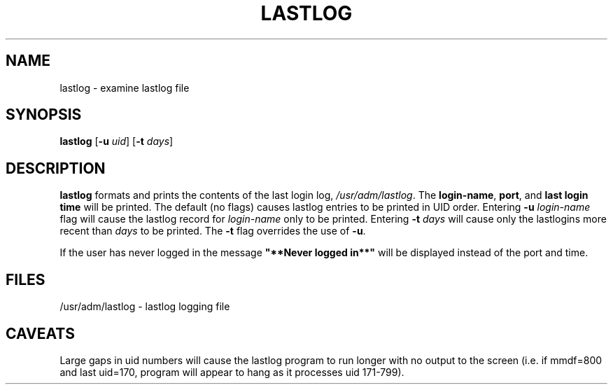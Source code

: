 .\" Copyright 1992, Phillip Street and John F. Haugh II
.\" All rights reserved.
.\"
.\" Permission is granted to copy and create derivative works for any
.\" non-commercial purpose, provided this copyright notice is preserved
.\" in all copies of source code, or included in human readable form
.\" and conspicuously displayed on all copies of object code or
.\" distribution media.
.\"
.\"	@(#)lastlog.8	3.3	08:24:58	29 Sep 1993 (National Guard Release)
.\"	$Id: lastlog.8,v 1.2 1996/09/10 02:45:19 marekm Exp $
.\"
.TH LASTLOG 8
.SH NAME
lastlog \- examine lastlog file
.SH SYNOPSIS
.B lastlog
.RB [ -u
.IR uid ]
.RB [ -t
.IR days ]
.SH DESCRIPTION
\fBlastlog\fR formats and prints the contents of the last login log,
\fI/usr/adm/lastlog\fR.  The \fBlogin-name\fR, \fBport\fR, and \fBlast login 
time\fR will be printed.
The default (no flags) causes lastlog entries to be printed in UID
order.
Entering \fB-u \fIlogin-name\fR flag will
cause the lastlog record for \fIlogin-name\fR only to be printed.
Entering \fB-t \fIdays\fR will cause only the
lastlogins more recent than \fIdays\fR to be printed.
The \fB-t\fR flag overrides the use of \fB-u\fR.
.PP
If the user has never logged in the message \fB"**Never logged in**"\fR will 
be displayed instead of the port and time.
.SH FILES
/usr/adm/lastlog \- lastlog logging file
.SH CAVEATS
Large gaps in uid numbers will cause the lastlog program to run longer with
no output to the screen (i.e. if mmdf=800 and last uid=170, program will
appear to hang as it processes uid 171-799).
